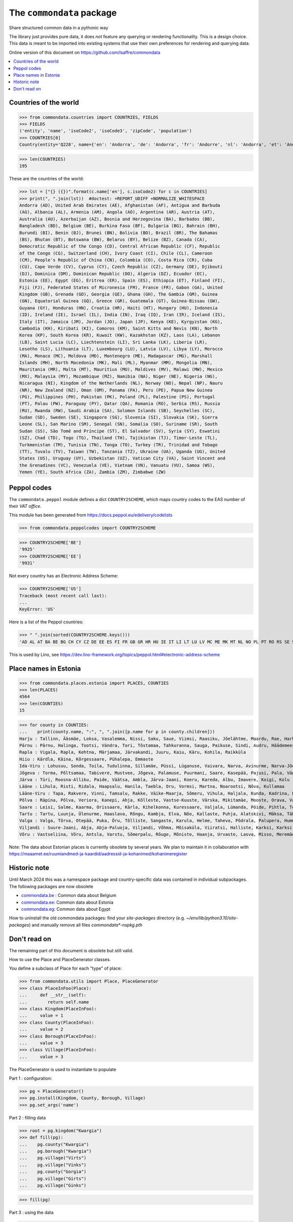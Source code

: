==========================
The ``commondata`` package
==========================

Share structured common data in a pythonic way

The library just provides pure data, it does *not* feature any querying or
rendering functionality.  This is a design choice. This data is meant to be
imported into existing systems that use their own preferences for rendering and
querying data.

Online version of this document on https://github.com/lsaffre/commondata

.. contents::
  :depth: 1
  :local:


Countries of the world
======================

>>> from commondata.countries import COUNTRIES, FIELDS
>>> FIELDS
('entity', 'name', 'isoCode2', 'isoCode3', 'zipCode', 'population')
>>> COUNTRIES[0]
Country(entity='Q228', name={'en': 'Andorra', 'de': 'Andorra', 'fr': 'Andorre', 'nl': 'Andorra', 'et': 'Andorra', 'bn': 'অ্যান্ডোরা', 'es': 'Andorra'}, isoCode2='AD', isoCode3='AND', zipCode=None, population='87097')

>>> len(COUNTRIES)
195

These are the countries of the world:

>>> lst = ["{} ({})".format(c.name['en'], c.isoCode2) for c in COUNTRIES]
>>> print(", ".join(lst))  #doctest: +REPORT_UDIFF +NORMALIZE_WHITESPACE
Andorra (AD), United Arab Emirates (AE), Afghanistan (AF), Antigua and Barbuda
(AG), Albania (AL), Armenia (AM), Angola (AO), Argentina (AR), Austria (AT),
Australia (AU), Azerbaijan (AZ), Bosnia and Herzegovina (BA), Barbados (BB),
Bangladesh (BD), Belgium (BE), Burkina Faso (BF), Bulgaria (BG), Bahrain (BH),
Burundi (BI), Benin (BJ), Brunei (BN), Bolivia (BO), Brazil (BR), The Bahamas
(BS), Bhutan (BT), Botswana (BW), Belarus (BY), Belize (BZ), Canada (CA),
Democratic Republic of the Congo (CD), Central African Republic (CF), Republic
of the Congo (CG), Switzerland (CH), Ivory Coast (CI), Chile (CL), Cameroon
(CM), People's Republic of China (CN), Colombia (CO), Costa Rica (CR), Cuba
(CU), Cape Verde (CV), Cyprus (CY), Czech Republic (CZ), Germany (DE), Djibouti
(DJ), Dominica (DM), Dominican Republic (DO), Algeria (DZ), Ecuador (EC),
Estonia (EE), Egypt (EG), Eritrea (ER), Spain (ES), Ethiopia (ET), Finland (FI),
Fiji (FJ), Federated States of Micronesia (FM), France (FR), Gabon (GA), United
Kingdom (GB), Grenada (GD), Georgia (GE), Ghana (GH), The Gambia (GM), Guinea
(GN), Equatorial Guinea (GQ), Greece (GR), Guatemala (GT), Guinea-Bissau (GW),
Guyana (GY), Honduras (HN), Croatia (HR), Haiti (HT), Hungary (HU), Indonesia
(ID), Ireland (IE), Israel (IL), India (IN), Iraq (IQ), Iran (IR), Iceland (IS),
Italy (IT), Jamaica (JM), Jordan (JO), Japan (JP), Kenya (KE), Kyrgyzstan (KG),
Cambodia (KH), Kiribati (KI), Comoros (KM), Saint Kitts and Nevis (KN), North
Korea (KP), South Korea (KR), Kuwait (KW), Kazakhstan (KZ), Laos (LA), Lebanon
(LB), Saint Lucia (LC), Liechtenstein (LI), Sri Lanka (LK), Liberia (LR),
Lesotho (LS), Lithuania (LT), Luxembourg (LU), Latvia (LV), Libya (LY), Morocco
(MA), Monaco (MC), Moldova (MD), Montenegro (ME), Madagascar (MG), Marshall
Islands (MH), North Macedonia (MK), Mali (ML), Myanmar (MM), Mongolia (MN),
Mauritania (MR), Malta (MT), Mauritius (MU), Maldives (MV), Malawi (MW), Mexico
(MX), Malaysia (MY), Mozambique (MZ), Namibia (NA), Niger (NE), Nigeria (NG),
Nicaragua (NI), Kingdom of the Netherlands (NL), Norway (NO), Nepal (NP), Nauru
(NR), New Zealand (NZ), Oman (OM), Panama (PA), Peru (PE), Papua New Guinea
(PG), Philippines (PH), Pakistan (PK), Poland (PL), Palestine (PS), Portugal
(PT), Palau (PW), Paraguay (PY), Qatar (QA), Romania (RO), Serbia (RS), Russia
(RU), Rwanda (RW), Saudi Arabia (SA), Solomon Islands (SB), Seychelles (SC),
Sudan (SD), Sweden (SE), Singapore (SG), Slovenia (SI), Slovakia (SK), Sierra
Leone (SL), San Marino (SM), Senegal (SN), Somalia (SO), Suriname (SR), South
Sudan (SS), São Tomé and Príncipe (ST), El Salvador (SV), Syria (SY), Eswatini
(SZ), Chad (TD), Togo (TG), Thailand (TH), Tajikistan (TJ), Timor-Leste (TL),
Turkmenistan (TM), Tunisia (TN), Tonga (TO), Turkey (TR), Trinidad and Tobago
(TT), Tuvalu (TV), Taiwan (TW), Tanzania (TZ), Ukraine (UA), Uganda (UG), United
States (US), Uruguay (UY), Uzbekistan (UZ), Vatican City (VA), Saint Vincent and
the Grenadines (VC), Venezuela (VE), Vietnam (VN), Vanuatu (VU), Samoa (WS),
Yemen (YE), South Africa (ZA), Zambia (ZM), Zimbabwe (ZW)

Peppol codes
============

The ``commondata.peppol`` module defines a dict ``COUNTRY2SCHEME``, which maps
country codes to the EAS number of their *VAT office*.

This module has been generated from https://docs.peppol.eu/edelivery/codelists

>>> from commondata.peppolcodes import COUNTRY2SCHEME

>>> COUNTRY2SCHEME['BE']
'9925'
>>> COUNTRY2SCHEME['EE']
'9931'

Not every country has an Electronic Address Scheme:

>>> COUNTRY2SCHEME['US']
Traceback (most recent call last):
...
KeyError: 'US'

Here is a list of the Peppol countries:

>>> " ".join(sorted(COUNTRY2SCHEME.keys()))
'AD AL AT BA BE BG CH CY CZ DE EE ES FI FR GB GR HR HU IE IT LI LT LU LV MC ME MK MT NL NO PL PT RO RS SE SI SK SM TR VA international'

This is used by Lino, see
https://dev.lino-framework.org/topics/peppol.html#electronic-address-scheme


Place names in Estonia
======================

>>> from commondata.places.estonia import PLACES, COUNTIES
>>> len(PLACES)
4564
>>> len(COUNTIES)
15

>>> for county in COUNTIES:
...    print(county.name, ":", ", ".join([p.name for p in county.children]))
Harju : Tallinn, Ääsmäe, Loksa, Vasalemma, Nissi, Saku, Saue, Viimsi, Raasiku, Jõelähtme, Maardu, Rae, Harku, Keila, Anija, Kehra, Kiili, Paldiski, Kose, Padise, Kõue, Kuusalu, Kernu, Aegviidu, Kaasiku, Kibuna, Vahastu, Vansi, Vikipalu, Jägala-Joa, Kersalu, Haapse, Jõesuu, Pohla, Andineeme
Pärnu : Pärnu, Halinga, Tootsi, Vändra, Tori, Tõstamaa, Tahkuranna, Sauga, Paikuse, Sindi, Audru, Häädemeeste, Kilingi-Nõmme, Are, Lavassaare, Varbla, Saarde, Surju, Kihnu, Koonga, Metsaääre, Aruvälja
Rapla : Vigala, Rapla, Kehtna, Märjamaa, Järvakandi, Juuru, Kaiu, Käru, Kohila, Raikküla
Hiiu : Kärdla, Käina, Kõrgessaare, Pühalepa, Emmaste
Ida-Viru : Lohusuu, Sonda, Toila, Tudulinna, Sillamäe, Püssi, Lüganuse, Vaivara, Narva, Avinurme, Narva-Jõesuu, Kohtla-Järve, Aseri, Jõhvi, Iisaku, Kiviõli, Alajõe, Kohtla-Nõmme, Maidla, Mäetaguse, Kohtla, Illuka
Jõgeva : Torma, Põltsamaa, Tabivere, Mustvee, Jõgeva, Palamuse, Puurmani, Saare, Kasepää, Pajusi, Pala, Vägeva
Järva : Türi, Roosna-Alliku, Paide, Väätsa, Ambla, Järva-Jaani, Koeru, Kareda, Albu, Imavere, Koigi, Kolu
Lääne : Lihula, Risti, Ridala, Haapsalu, Hanila, Taebla, Oru, Vormsi, Martna, Noarootsi, Nõva, Kullamaa
Lääne-Viru : Tapa, Rakvere, Vinni, Tamsalu, Rakke, Väike-Maarja, Sõmeru, Vihula, Haljala, Kunda, Kadrina, Laekvere, Viru-Nigula, Eisma
Põlva : Räpina, Põlva, Veriora, Kanepi, Ahja, Kõlleste, Vastse-Kuuste, Värska, Mikitamäe, Mooste, Orava, Valgjärve, Laheda
Saare : Leisi, Salme, Kaarma, Orissaare, Kärla, Kihelkonna, Kuressaare, Valjala, Lümanda, Pöide, Pihtla, Torgu, Mustjala, Laimjala, Muhu, Ruhnu
Tartu : Tartu, Luunja, Ülenurme, Haaslava, Rõngu, Kambja, Elva, Nõo, Kallaste, Puhja, Alatskivi, Mäksa, Tähtvere, Konguta, Rannu, Laeva, Võnnu, Peipsiääre, Meeksi, Vara, Piirissaare, Vehendi, Kriimani, Illi, Neemisküla
Valga : Valga, Tõrva, Otepää, Puka, Õru, Tõlliste, Sangaste, Karula, Helme, Taheva, Põdrala, Palupera, Hummuli
Viljandi : Suure-Jaani, Abja, Abja-Paluoja, Viljandi, Võhma, Mõisaküla, Viiratsi, Halliste, Karksi, Karksi-Nuia, Kolga-Jaani, Pärsti, Tarvastu, Saarepeedi, Paistu, Kõpu, Kõo, Soe
Võru : Vastseliina, Võru, Antsla, Varstu, Sõmerpalu, Rõuge, Mõniste, Haanja, Urvaste, Lasva, Misso, Meremäe, Kirumpää, Navi, Meegomäe

Note: The data about Estonian places is currently obsolete by several years. We
plan to maintain it in collaboration with
https://maaamet.ee/ruumiandmed-ja-kaardid/aadressid-ja-kohanimed/kohanimeregister


Historic note
=============

Until March 2024 this was a namespace package and country-specific data was
contained in individual subpackages. The following packages are now obsolete

- `commondata.be <https://github.com/lsaffre/commondata-be>`_ :
  Common data about Belgium
- `commondata.ee <https://github.com/lsaffre/commondata-ee>`_:
  Common data about Estonia
- `commondata.eg <https://github.com/ExcellentServ/commondata-eg>`_:
  Common data about Egypt

How to uninstall the old commondata packages: find your `site-packages`
directory (e.g. `~/env/lib/python3.10/site-packages`) and manually remove
all files `commondata*-nspkg.pth`

Don't read on
=============

The remaining part of this document is obsolete but still valid.

How to use the Place and PlaceGenerator classes.

You define a subclass of Place for each "type" of place:

>>> from commondata.utils import Place, PlaceGenerator
>>> class PlaceInFoo(Place):
...     def __str__(self):
...        return self.name
>>> class Kingdom(PlaceInFoo):
...     value = 1
>>> class County(PlaceInFoo):
...     value = 2
>>> class Borough(PlaceInFoo):
...     value = 3
>>> class Village(PlaceInFoo):
...     value = 3

The PlaceGenerator is used to instantiate to populate

Part 1 : configuration:

>>> pg = PlaceGenerator()
>>> pg.install(Kingdom, County, Borough, Village)
>>> pg.set_args('name')

Part 2 : filling data

>>> root = pg.kingdom("Kwargia")
>>> def fill(pg):
...    pg.county("Kwargia")
...    pg.borough("Kwargia")
...    pg.village("Virts")
...    pg.village("Vinks")
...    pg.county("Gorgia")
...    pg.village("Girts")
...    pg.village("Ginks")

>>> fill(pg)

Part 3 : using the data

>>> [str(x) for x in root.children]
['Kwargia', 'Gorgia']
>>> kwargia = root.children[0]
>>> [str(x) for x in kwargia.children]
['Kwargia', 'Virts', 'Vinks']


Multilingual place names
-------------------------

You use the `commondata.utils.PlaceGenerator.set_args()` method to
specify the names of the fields of subsequent places.

>>> pg = PlaceGenerator()
>>> pg.install(Kingdom, County, Borough, Village)
>>> pg.set_args('name name_ar')
>>> root = pg.kingdom("Egypt", u'مصر')
>>> print(root.name_ar)
مصر
